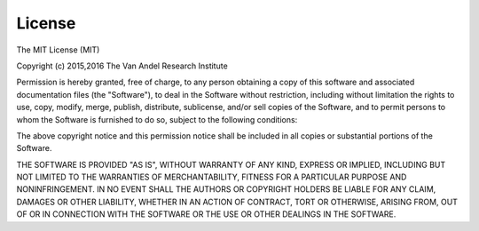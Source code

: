 License
=========

The MIT License (MIT)

Copyright (c) 2015,2016
The Van Andel Research Institute

Permission is hereby granted, free of charge, to any person obtaining
a copy of this software and associated documentation files (the 
"Software"), to deal in the Software without restriction, including
without limitation the rights to use, copy, modify, merge, publish,
distribute, sublicense, and/or sell copies of the Software, and to 
permit persons to whom the Software is furnished to do so, subject to
the following conditions:

The above copyright notice and this permission notice shall be
included in all copies or substantial portions of the Software.

THE SOFTWARE IS PROVIDED "AS IS", WITHOUT WARRANTY OF ANY KIND,
EXPRESS OR IMPLIED, INCLUDING BUT NOT LIMITED TO THE WARRANTIES OF 
MERCHANTABILITY, FITNESS FOR A PARTICULAR PURPOSE AND
NONINFRINGEMENT. IN NO EVENT SHALL THE AUTHORS OR COPYRIGHT HOLDERS
BE LIABLE FOR ANY CLAIM, DAMAGES OR OTHER LIABILITY, WHETHER IN AN
ACTION OF CONTRACT, TORT OR OTHERWISE, ARISING FROM, OUT OF OR IN 
CONNECTION WITH THE SOFTWARE OR THE USE OR OTHER DEALINGS IN THE
SOFTWARE.

